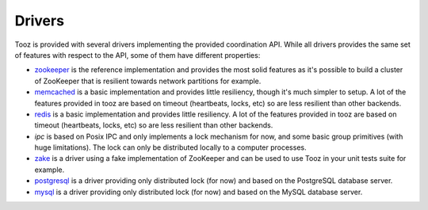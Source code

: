 =======
Drivers
=======

Tooz is provided with several drivers implementing the provided coordination
API. While all drivers provides the same set of features with respect to the
API, some of them have different properties:

* `zookeeper`_ is the reference implementation and provides the most solid
  features as it's possible to build a cluster of ZooKeeper that is
  resilient towards network partitions for example.

* `memcached`_ is a basic implementation and provides little resiliency, though
  it's much simpler to setup. A lot of the features provided in tooz are based
  on timeout (heartbeats, locks, etc) so are less resilient than other
  backends.

* `redis`_ is a basic implementation and provides little resiliency.
  A lot of the features provided in tooz are based on timeout (heartbeats,
  locks, etc) so are less resilient than other backends.

* `ipc` is based on Posix IPC and only implements a lock mechanism for now, and
  some basic group primitives (with huge limitations). The lock can only be
  distributed locally to a computer processes.

* `zake`_ is a driver using a fake implementation of ZooKeeper and can be
  used to use Tooz in your unit tests suite for example.

* `postgresql`_ is a driver providing only distributed lock (for now)
  and based on the PostgreSQL database server.

* `mysql`_ is a driver providing only distributed lock (for now)
  and based on the MySQL database server.

.. _zookeeper: http://zookeeper.apache.org/
.. _memcached: http://memcached.org/
.. _zake: https://pypi.python.org/pypi/zake
.. _redis: http://redis.io
.. _postgresql: http://postgresql.org
.. _mysql: http://mysql.org
